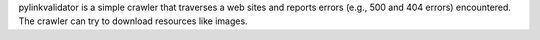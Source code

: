 pylinkvalidator is a simple crawler that traverses a web sites and reports
errors (e.g., 500 and 404 errors) encountered. The crawler can try to download
resources like images.


